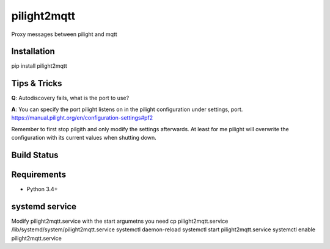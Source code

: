 pilight2mqtt
============

Proxy messages between pilight and mqtt


Installation
------------
pip install pilight2mqtt


Tips & Tricks
-------------
**Q**: Autodiscovery fails, what is the port to use?

**A**: You can specify the port pilight listens on in the pilight configuration 
under settings, port. https://manual.pilight.org/en/configuration-settings#pf2

Remember to first stop pilgith and only modify the settings afterwards. At least
for me pilight will overwrite the configuration with its current values when shutting
down.


Build Status
------------
.. image:: https://travis-ci.org/mcdeck/pilight2mqtt.svg?branch=master
    :target: https://travis-ci.org/mcdeck/pilight2mqtt


Requirements
------------
* Python 3.4+


systemd service
-----------------
Modify pilight2mqtt.service with the start argumetns you need
cp pilight2mqtt.service /lib/systemd/system/pilight2mqtt.service
systemctl daemon-reload
systemctl start pilight2mqtt.service
systemctl enable pilight2mqtt.service